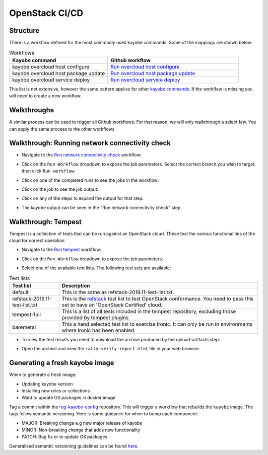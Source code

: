 OpenStack CI/CD
===============

Structure
---------

There is a workflow defined for the most commonly used kayobe commands. Some of the mappings are shown below:

.. list-table:: Workflows
   :widths: 15 20
   :header-rows: 1

   * - Kayobe command
     - Github workflow
   * - kayobe overcloud host configure
     - `Run overcloud host configure <https://github.com/rug-cit-hpc/rug-kayobe-config/actions/workflows/run-overcloud-host-configure.yml>`_
   * - kayobe overcloud host package update
     - `Run overcloud host package update <https://github.com/rug-cit-hpc/rug-kayobe-config/actions/workflows/run-overcloud-host-package-update.yml>`_
   * - kayobe overcloud service deploy
     - `Run overcloud service deploy <https://github.com/rug-cit-hpc/rug-kayobe-config/actions/workflows/run-overcloud-service-deploy.yml>`_

This list is not extensive, however the same pattern applies for other `kayobe commands  <https://docs.openstack.org/kayobe/latest/administration/index.html>`_. If the workflow is missing you will need to create a new workflow.

Walkthroughs
------------

A similar process can be used to trigger all Github workflows. For that reason, we will only walkthrough a select few. You can apply the same process to the other workflows.

Walkthrough: Running network connectivity check
-----------------------------------------------

* Navigate to the `Run network connectivity check <https://github.com/rug-cit-hpc/rug-kayobe-config/actions/workflows/run-network-connectivity-check.yml>`_ workflow:

.. image:: _static/github-network-connectivity.png
  :width: 600
  :alt: Run network connectivity

* Click on the ``Run Workflow``  dropdown to expose the job parameters. Select the correct branch you wish to target, then click ``Run workflow``:

.. image:: _static/github-run-workflow.png
  :width: 300
  :alt: Run workflow

* Click on one of the completed runs to see the jobs in the workflow:

.. image:: _static/github-workflow-jobs.png
  :width: 600
  :alt: Workflow jobs

* Click on the job to see the job output:

.. image:: _static/github-job-output.png
  :width: 300
  :alt: Job output

* Click on any of the steps to expand the output for that step:

.. image:: _static/github-job-expanded.png
  :width: 400
  :alt: Expanding job output

* The kayobe output can be seen in the "Run network connectivity check" step.

Walkthrough: Tempest
--------------------

Tempest is a collection of tests that can be run against an OpenStack cloud. These test the various functionalities of the cloud for correct operation.

* Navigate to the `Run tempest <https://github.com/rug-cit-hpc/rug-kayobe-config/actions/workflows/run-tempest.yml>`_ workflow:

.. image:: _static/github-tempest.png
  :width: 600
  :alt: Run tempest

* Click on the ``Run Workflow``  dropdown to expose the job parameters:

.. image:: _static/github-tempest-run.png
  :width: 300
  :alt: Run workflow

* Select one of the available test lists. The following test sets are available:

.. list-table:: Test lists
   :widths: 5 20
   :header-rows: 1

   * - Test list
     - Description
   * - default
     - This is the same as refstack-2019.11-test-list.txt.
   * - refstack-2019.11-test-list.txt
     - This is the `refstack <https://refstack.openstack.org/#/>`_ test list to test OpenStack conformance. You need to
       pass this set to have an 'OpenStack Certified' cloud.
   * - tempest-full
     - This is a list of all tests included in the tempest repository, excluding those provided by tempest plugins.
   * - baremetal
     - This a hand selected test list to exercise Ironic. It can only be run in environments where Ironic has been enabled.

* To view the test results you need to download the archive produced by the upload-artifacts step:

.. image:: _static/github-tempest-archive.png
  :width: 600
  :alt: Test result archive

* Open the archive and view the ``rally-verify-report.html`` file in your web browser:

.. image:: _static/github-tempest-results.png
  :width: 600
  :alt: Test results

Generating a fresh kayobe image
-------------------------------

When to generate a fresh image:

- Updating kayobe version
- Installing new roles or collections
- Want to update OS packages in docker image

Tag a commit within the `rug-kayobe-config <https://github.com/rug-cit-hpc/rug-kayobe-config/>`_ repository. This will trigger a workflow that rebuilds the ``kayobe`` image. The tags follow
semantic versioning. Here is some guidance for when to bump each component:

- MAJOR: Breaking change e.g new major release of kayobe
- MINOR: Non-breaking change that adds new functionality
- PATCH: Bug fix or to update OS packages

Generalised semantic versioning guidelines can be found `here <https://semver.org/>`__.
